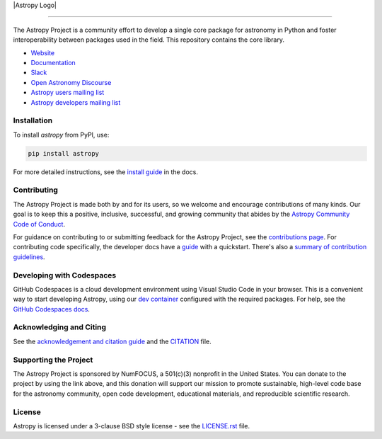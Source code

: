 |Astropy Logo|

|User Stats|

----

|Actions Status| |CircleCI Status| |Coverage Status| |PyPI Status| |Documentation Status| |Pre-Commit| |Ruff| |Zenodo|
----
The Astropy Project is a community effort to develop a
single core package for astronomy in Python and foster interoperability between packages used in the field.
This repository contains the core library.

* `Website <https://astropy.org/>`_
* `Documentation <https://docs.astropy.org/>`_
* `Slack <https://astropy.slack.com/>`_
* `Open Astronomy Discourse <https://community.openastronomy.org/c/astropy/8>`_
* `Astropy users mailing list <http://mail.python.org/mailman/listinfo/astropy>`_
* `Astropy developers mailing list <http://mail.python.org/mailman/listinfo/astropy>`_

Installation
============

To install `astropy` from PyPI, use:

.. code-block:: bash

    pip install astropy

For more detailed instructions, see the `install guide <https://docs.astropy.org/en/stable/install.html>`_ in the docs.

Contributing
============

The Astropy Project is made both by and for its users, so we welcome and
encourage contributions of many kinds. Our goal is to keep this a positive,
inclusive, successful, and growing community that abides by the
`Astropy Community Code of Conduct <https://www.astropy.org/about.html#codeofconduct>`_.

For guidance on contributing to or submitting feedback for the Astropy Project, see the
`contributions page <https://www.astropy.org/contribute.html>`_.
For contributing code specifically, the developer docs have a `guide <https://docs.astropy.org/en/latest/index_dev.html>`_ with a quickstart.
There's also a `summary of contribution guidelines <CONTRIBUTING.md>`_.

Developing with Codespaces
==========================

GitHub Codespaces is a cloud development environment using Visual Studio Code in your browser.
This is a convenient way to start developing Astropy, using our `dev container <.devcontainer/devcontainer.json>`_ configured
with the required packages. For help, see the `GitHub Codespaces
docs <https://docs.github.com/en/codespaces>`_.

|Codespaces|

Acknowledging and Citing
========================
See the `acknowledgement and citation guide <https://www.astropy.org/acknowledging.html>`_ and the `CITATION <https://github.com/astropy/astropy/blob/main/astropy/CITATION>`_ file.

Supporting the Project
======================

|NumFOCUS| |Donate|

The Astropy Project is sponsored by NumFOCUS, a 501(c)(3) nonprofit in the
United States. You can donate to the project by using the link above, and this
donation will support our mission to promote sustainable, high-level code base
for the astronomy community, open code development, educational materials, and
reproducible scientific research.

License
=======

Astropy is licensed under a 3-clause BSD style license - see the
`LICENSE.rst <LICENSE.rst>`_ file.


.. |Astropy Logo| image:: https://github.com/astropy/repo_stats/blob/main/dashboard_template/astropy_banner_light.svg
    :target: https://www.astropy.org/
    :alt: Astropy
    :width: 70%
    :align: "right"

.. |User Stats| image:: https://github.com/astropy/repo_stats/blob/cache/cache/astropy_user_stats_dark.png
    :target: https://docs.astropy.org/en/latest/impact_health.html
    :alt: Astropy User Statistics

.. |Actions Status| image:: https://github.com/astropy/astropy/actions/workflows/ci_workflows.yml/badge.svg
    :target: https://github.com/astropy/astropy/actions
    :alt: Astropy's GitHub Actions CI Status

.. |CircleCI Status| image::  https://img.shields.io/circleci/build/github/astropy/astropy/main?logo=circleci&label=CircleCI
    :target: https://circleci.com/gh/astropy/astropy
    :alt: Astropy's CircleCI Status

.. |Coverage Status| image:: https://codecov.io/gh/astropy/astropy/branch/main/graph/badge.svg
    :target: https://codecov.io/gh/astropy/astropy
    :alt: Astropy's Coverage Status

.. |PyPI Status| image:: https://img.shields.io/pypi/v/astropy.svg
    :target: https://pypi.org/project/astropy
    :alt: Astropy's PyPI Status

.. |Zenodo| image:: https://zenodo.org/badge/DOI/10.5281/zenodo.4670728.svg
    :target: https://doi.org/10.5281/zenodo.4670728
    :alt: Zenodo DOI

.. |Documentation Status| image:: https://img.shields.io/readthedocs/astropy/latest.svg?logo=read%20the%20docs&logoColor=white&label=Docs&version=stable
    :target: https://docs.astropy.org/en/stable/?badge=stable
    :alt: Documentation Status

.. |Pre-Commit| image:: https://img.shields.io/badge/pre--commit-enabled-brightgreen?logo=pre-commit&logoColor=white
    :target: https://github.com/pre-commit/pre-commit
    :alt: pre-commit

.. |Ruff| image:: https://img.shields.io/endpoint?url=https://raw.githubusercontent.com/astral-sh/ruff/main/assets/badge/v2.json
    :target: https://github.com/astral-sh/ruff
    :alt: Ruff

.. |NumFOCUS| image:: https://img.shields.io/badge/powered%20by-NumFOCUS-orange.svg?style=flat&colorA=E1523D&colorB=007D8A
    :target: https://numfocus.org
    :alt: Powered by NumFOCUS

.. |Donate| image:: https://img.shields.io/badge/Donate-to%20Astropy-brightgreen.svg
    :target: https://numfocus.org/donate-to-astropy

.. |Codespaces| image:: https://github.com/codespaces/badge.svg
    :target: https://github.com/codespaces/new?hide_repo_select=true&ref=main&repo=2081289
    :alt: Open in GitHub Codespaces
